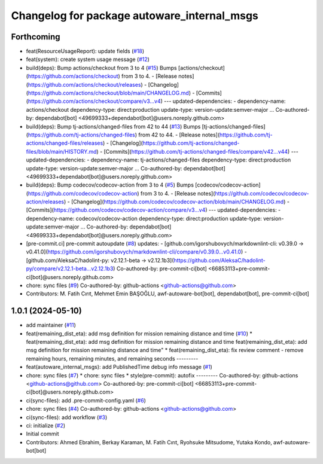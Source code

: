 ^^^^^^^^^^^^^^^^^^^^^^^^^^^^^^^^^^^^^^^^^^^^
Changelog for package autoware_internal_msgs
^^^^^^^^^^^^^^^^^^^^^^^^^^^^^^^^^^^^^^^^^^^^

Forthcoming
-----------
* feat(ResourceUsageReport): update fields (`#18 <https://github.com/autowarefoundation/autoware_internal_msgs/issues/18>`_)
* feat(system): create system usage message (`#12 <https://github.com/autowarefoundation/autoware_internal_msgs/issues/12>`_)
* build(deps): Bump actions/checkout from 3 to 4 (`#15 <https://github.com/autowarefoundation/autoware_internal_msgs/issues/15>`_)
  Bumps [actions/checkout](https://github.com/actions/checkout) from 3 to 4.
  - [Release notes](https://github.com/actions/checkout/releases)
  - [Changelog](https://github.com/actions/checkout/blob/main/CHANGELOG.md)
  - [Commits](https://github.com/actions/checkout/compare/v3...v4)
  ---
  updated-dependencies:
  - dependency-name: actions/checkout
  dependency-type: direct:production
  update-type: version-update:semver-major
  ...
  Co-authored-by: dependabot[bot] <49699333+dependabot[bot]@users.noreply.github.com>
* build(deps): Bump tj-actions/changed-files from 42 to 44 (`#13 <https://github.com/autowarefoundation/autoware_internal_msgs/issues/13>`_)
  Bumps [tj-actions/changed-files](https://github.com/tj-actions/changed-files) from 42 to 44.
  - [Release notes](https://github.com/tj-actions/changed-files/releases)
  - [Changelog](https://github.com/tj-actions/changed-files/blob/main/HISTORY.md)
  - [Commits](https://github.com/tj-actions/changed-files/compare/v42...v44)
  ---
  updated-dependencies:
  - dependency-name: tj-actions/changed-files
  dependency-type: direct:production
  update-type: version-update:semver-major
  ...
  Co-authored-by: dependabot[bot] <49699333+dependabot[bot]@users.noreply.github.com>
* build(deps): Bump codecov/codecov-action from 3 to 4 (`#5 <https://github.com/autowarefoundation/autoware_internal_msgs/issues/5>`_)
  Bumps [codecov/codecov-action](https://github.com/codecov/codecov-action) from 3 to 4.
  - [Release notes](https://github.com/codecov/codecov-action/releases)
  - [Changelog](https://github.com/codecov/codecov-action/blob/main/CHANGELOG.md)
  - [Commits](https://github.com/codecov/codecov-action/compare/v3...v4)
  ---
  updated-dependencies:
  - dependency-name: codecov/codecov-action
  dependency-type: direct:production
  update-type: version-update:semver-major
  ...
  Co-authored-by: dependabot[bot] <49699333+dependabot[bot]@users.noreply.github.com>
* [pre-commit.ci] pre-commit autoupdate (`#8 <https://github.com/autowarefoundation/autoware_internal_msgs/issues/8>`_)
  updates:
  - [github.com/igorshubovych/markdownlint-cli: v0.39.0 → v0.41.0](https://github.com/igorshubovych/markdownlint-cli/compare/v0.39.0...v0.41.0)
  - [github.com/AleksaC/hadolint-py: v2.12.1-beta → v2.12.1b3](https://github.com/AleksaC/hadolint-py/compare/v2.12.1-beta...v2.12.1b3)
  Co-authored-by: pre-commit-ci[bot] <66853113+pre-commit-ci[bot]@users.noreply.github.com>
* chore: sync files (`#9 <https://github.com/autowarefoundation/autoware_internal_msgs/issues/9>`_)
  Co-authored-by: github-actions <github-actions@github.com>
* Contributors: M. Fatih Cırıt, Mehmet Emin BAŞOĞLU, awf-autoware-bot[bot], dependabot[bot], pre-commit-ci[bot]

1.0.1 (2024-05-10)
------------------
* add maintainer (`#11 <https://github.com/youtalk/autoware_internal_msgs/issues/11>`_)
* feat(remaining_dist_eta): add msg definition for mission remaining distance and time (`#10 <https://github.com/youtalk/autoware_internal_msgs/issues/10>`_)
  * feat(remaining_dist_eta): add msg definition for mission remaining distance and time
  feat(remaining_dist_eta): add msg definition for mission remaining distance and time"
  * feat(remaining_dist_eta): fix review comment - remove remaining hours, remaining minutes, and remaining seconds
  ---------
* feat(autoware_internal_msgs): add PublishedTime debug info message (`#1 <https://github.com/youtalk/autoware_internal_msgs/issues/1>`_)
* chore: sync files (`#7 <https://github.com/youtalk/autoware_internal_msgs/issues/7>`_)
  * chore: sync files
  * style(pre-commit): autofix
  ---------
  Co-authored-by: github-actions <github-actions@github.com>
  Co-authored-by: pre-commit-ci[bot] <66853113+pre-commit-ci[bot]@users.noreply.github.com>
* ci(sync-files): add .pre-commit-config.yaml (`#6 <https://github.com/youtalk/autoware_internal_msgs/issues/6>`_)
* chore: sync files (`#4 <https://github.com/youtalk/autoware_internal_msgs/issues/4>`_)
  Co-authored-by: github-actions <github-actions@github.com>
* ci(sync-files): add workflow (`#3 <https://github.com/youtalk/autoware_internal_msgs/issues/3>`_)
* ci: initialize (`#2 <https://github.com/youtalk/autoware_internal_msgs/issues/2>`_)
* Initial commit
* Contributors: Ahmed Ebrahim, Berkay Karaman, M. Fatih Cırıt, Ryohsuke Mitsudome, Yutaka Kondo, awf-autoware-bot[bot]
